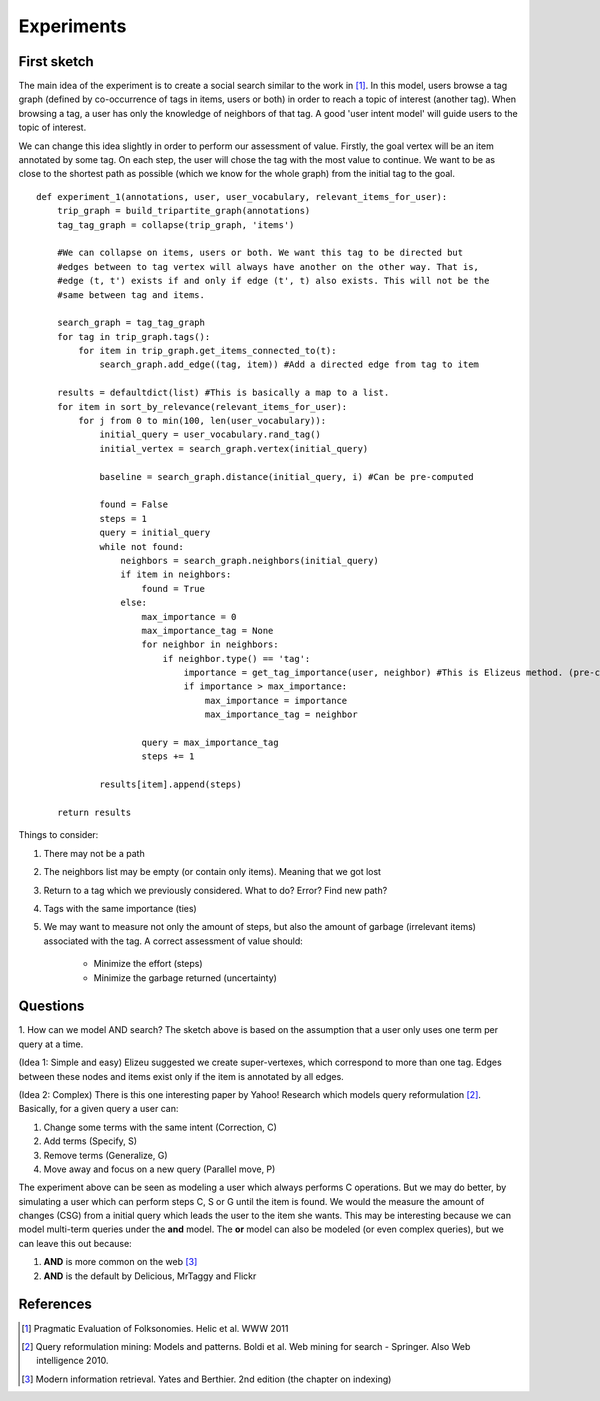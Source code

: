 Experiments
===========

First sketch
------------

The main idea of the experiment is to create a social search similar to the work in [1]_. In this model,
users browse a tag graph (defined by co-occurrence of tags in items, users or both) in order to reach a 
topic of interest (another tag). When browsing a tag, a user has only the knowledge of neighbors of that tag. 
A good 'user intent model' will guide users to the topic of interest. 

We can change this idea slightly in order to perform our assessment of value. Firstly, the goal vertex will be an item annotated by some tag. On each step, the user will chose the tag with the most value to continue. We want to be as close to the shortest path as possible (which we know for the whole graph) from the initial tag to the goal.

::

    def experiment_1(annotations, user, user_vocabulary, relevant_items_for_user):
        trip_graph = build_tripartite_graph(annotations)
        tag_tag_graph = collapse(trip_graph, 'items')
    
        #We can collapse on items, users or both. We want this tag to be directed but
        #edges between to tag vertex will always have another on the other way. That is,
        #edge (t, t') exists if and only if edge (t', t) also exists. This will not be the 
        #same between tag and items.
                
        search_graph = tag_tag_graph
        for tag in trip_graph.tags():
            for item in trip_graph.get_items_connected_to(t):
                search_graph.add_edge((tag, item)) #Add a directed edge from tag to item
        
        results = defaultdict(list) #This is basically a map to a list.
        for item in sort_by_relevance(relevant_items_for_user):
            for j from 0 to min(100, len(user_vocabulary)):
                initial_query = user_vocabulary.rand_tag()
                initial_vertex = search_graph.vertex(initial_query)
                
                baseline = search_graph.distance(initial_query, i) #Can be pre-computed
                
                found = False
                steps = 1
                query = initial_query
                while not found:
                    neighbors = search_graph.neighbors(initial_query)
                    if item in neighbors:
                        found = True
                    else:
                        max_importance = 0
                        max_importance_tag = None
                        for neighbor in neighbors:
                            if neighbor.type() == 'tag':
                                importance = get_tag_importance(user, neighbor) #This is Elizeus method. (pre-computed) 
                                if importance > max_importance:
                                    max_importance = importance
                                    max_importance_tag = neighbor
                        
                        query = max_importance_tag
                        steps += 1
                
                results[item].append(steps)
                
        return results
                        
    
Things to consider:

1. There may not be a path
2. The neighbors list may be empty (or contain only items). Meaning that we got lost
3. Return to a tag which we previously considered. What to do? Error? Find new path?
4. Tags with the same importance (ties)
5. We may want to measure not only the amount of steps, but also the amount of garbage
   (irrelevant items) associated with the tag. A correct assessment of value should:
   
    * Minimize the effort (steps)
    * Minimize the garbage returned (uncertainty)  

Questions
---------

1. How can we model AND search? The sketch above is based on the assumption that a user only
uses one term per query at a time. 

(Idea 1: Simple and easy)
Elizeu suggested we create super-vertexes, which correspond to more than one tag. Edges between these nodes and items exist only if the item is annotated by all edges.

(Idea 2: Complex)
There is this one interesting paper by Yahoo! Research which models query reformulation [2]_.
Basically, for a given query a user can:

1. Change some terms with the same intent (Correction, C)
2. Add terms (Specify, S)
3. Remove terms (Generalize, G)
4. Move away and focus on a new query (Parallel move, P)

The experiment above can be seen as modeling a user which always performs C operations. But we 
may do better, by simulating a user which can perform steps C, S or G until the item is found.
We would the measure the amount of changes (CSG) from a initial query which leads the user to the item
she wants. This may be interesting because we can model multi-term queries under the **and** model. 
The **or** model can also be modeled (or even complex queries), but we can leave this out because:

1. **AND** is more common on the web [3]_
2. **AND** is the default by Delicious, MrTaggy and Flickr
  
References
----------
    
.. [1] Pragmatic Evaluation of Folksonomies. Helic et al. WWW 2011
.. [2] Query reformulation mining: Models and patterns. Boldi et al. Web mining for search - Springer. Also Web intelligence 2010.
.. [3] Modern information retrieval. Yates and Berthier. 2nd edition (the chapter on indexing)